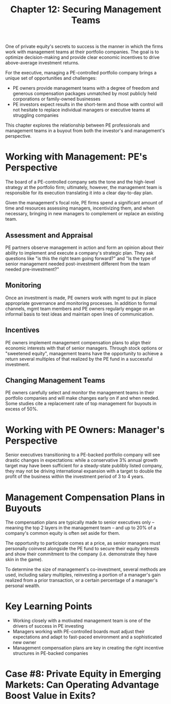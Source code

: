#+TITLE: Chapter 12: Securing Management Teams

One of private equity's secrets to success is the manner in which the firms work with management teams at their portfolio companies. The goal is to optimize decision-making and provide clear economic incentives to drive above-average investment returns.

For the executive, managing a PE-controlled portfolio company brings a unique set of opportunities and challenges:
- PE owners provide management teams with a degree of freedom and generous compensation packages unmatched by most publicly held corporations or family-owned businesses
- PE investors expect results in the short-term and those with control will not hesitate to replace individual managers or executive teams at struggling companies

This chapter explores the relationship between PE professionals and management teams in a buyout from both the investor's and management's perspective.

* Working with Management: PE's Perspective

The board of a PE-controlled company sets the tone and the high-level strategy at the portfolio firm; ultimately, however, the management team is responsible for its execution translating it into a clear day-to-day plan.

Given the management's focal role, PE firms spend a significant amount of time and resources assessing managers, incentivizing them, and when necessary, bringing in new managers to complement or replace an existing team.

** Assessment and Appraisal
PE partners observe management in action and form an opinion about their ability to implement and execute a company's strategic plan. They ask questions like "is this the right team going forward?" and "Is the type of senior management needed post-investment different from the team needed pre-investment?"

** Monitoring
Once an investment is made, PE owners work with mgmt to put in place appropriate governance and monitoring processes.
In addition to formal channels, mgmt team members and PE owners regularly engage on an informal basis to test ideas and maintain open lines of communication.

** Incentives
PE owners implement management compensation plans to align their economic interests with that of senior managers. Through stock options or "sweetened equity", management teams have the opportunity to achieve a return several multiples of that realized by the PE fund in a successful investment.

** Changing Management Teams
PE owners carefully select and monitor the management teams in their portfolio companies and will make changes early on if and when needed. Some studies cite a replacement rate of top management for buyouts in excess of 50%.

* Working with PE Owners: Manager's Perspective
Senior executives transitioning to a PE-backed portfolio company will see drastic changes in expectations:
while a conservative 3% annual growth target may have been sufficient for a steady-state publibly listed company,
they may not be driving international expansion with a target to double the profit of the business within the
investment period of 3 to 4 years.

* Management Compensation Plans in Buyouts
The compensation plans are typically made to senior executives only -- meaning the top 2 layers in the management team -- and up to 20% of a company's common equity is often set aside for them.

The opportunity to participate comes at a price, as senior managers must personally coinvest alongside the PE fund to secure their equity interests and show their commitment to the company (i.e. demonstrate they have skin in the game).

To determine the size of management's co-investment, several methods are used, including salary multiples, reinvesting a portion of a manager's gain realized from a prior transaction, or a certain percentage of a manager's personal wealth.

* Key Learning Points
- Working closely with a motivated management team is one of the drivers of success in PE investing
- Managers working with PE-controlled boards must adjust their expectations and adapt to fast-paced environment and a sophisticated new owner
- Management compensation plans are key in creating the right incentive structures in PE-backed companies

* Case #8: Private Equity in Emerging Markets: Can Operating Advantage Boost Value in Exits?
